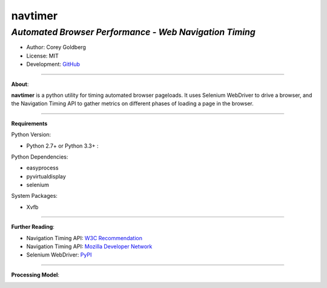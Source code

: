 ------------
**navtimer**
------------

*Automated Browser Performance - Web Navigation Timing*
-------------------------------------------------------

- Author: Corey Goldberg
- License: MIT
- Development: `GitHub <https://github.com/cgoldberg/navtimer>`_

----

**About**:

**navtimer** is a python utility for timing automated browser pageloads.  It uses Selenium WebDriver to drive a browser, and the Navigation Timing API to gather metrics on different phases of loading a page in the browser.

----

**Requirements**

Python Version:

- Python 2.7+ or Python 3.3+ :

Python Dependencies:

- easyprocess
- pyvirtualdisplay
- selenium

System Packages:

- Xvfb

----

**Further Reading**:

- Navigation Timing API: `W3C Recommendation <http://www.w3.org/TR/navigation-timing/>`_
- Navigation Timing API: `Mozilla Developer Network <https://developer.mozilla.org/en-US/docs/Navigation_timing>`_
- Selenium WebDriver: `PyPI <https://pypi.python.org/pypi/selenium>`_

----

**Processing Model**:

.. image:: timing-overview.png

